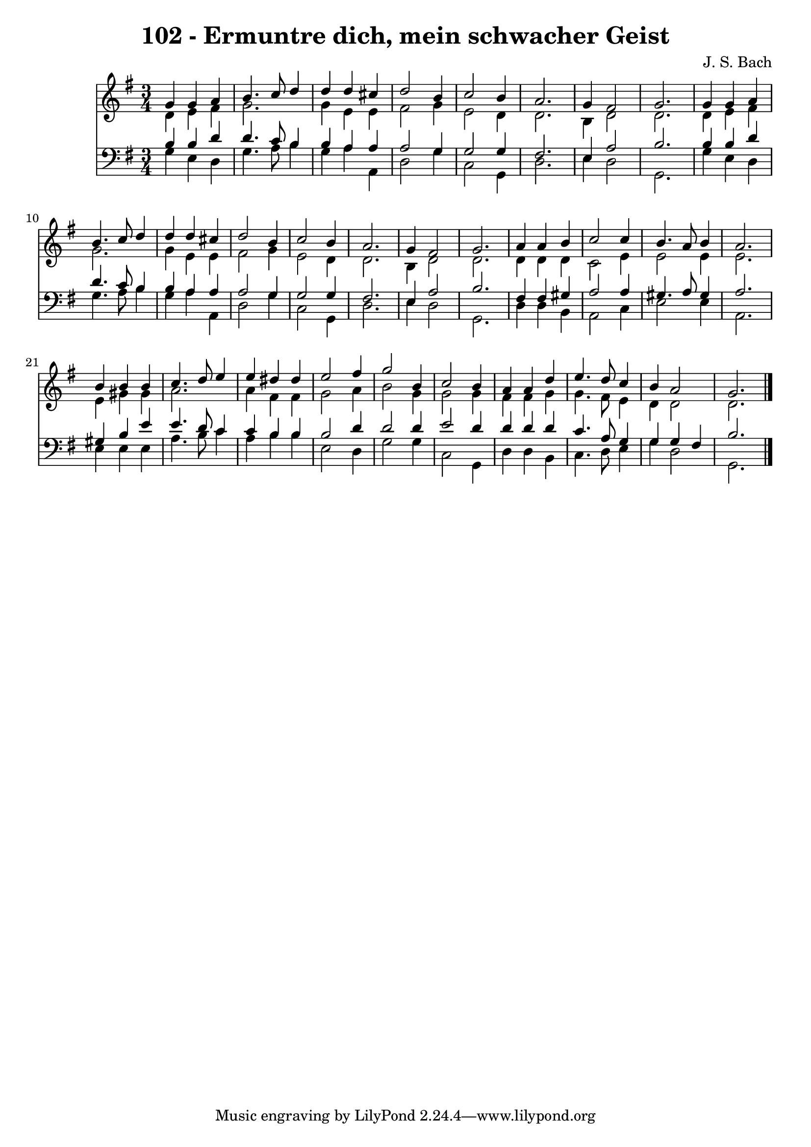 
\version "2.10.33"

\header {
  title = "102 - Ermuntre dich, mein schwacher Geist"
  composer = "J. S. Bach"
}

global =  {
  \time 3/4 
  \key g \major
}

soprano = \relative c {
  g''4 g a b4. c8 d4 d d 
  cis d2 b4 
  c2 b4 a2. g4 fis2 g2. 
  g4 g a b4. c8 d4 d d 
  cis d2 b4 
  c2 b4 a2. g4 fis2 g2. 
  a4 a b c2 c4 b4. a8 
  b4 a2. 
  b4 b b c4. d8 e4 e dis 
  dis e2 fis4 
  g2 b,4 c2 b4 a a 
  d e4. d8 c4 
  b a2 g2. 
}


alto = \relative c {
  d'4 e fis g2. g4 e 
  e fis2 g4 
  e2 d4 d2. b4 d2 d2. 
  d4 e fis g2. g4 e 
  e fis2 g4 
  e2 d4 d2. b4 d2 d2. 
  d4 d d c2 e4 e2 
  e4 e2. 
  e4 gis gis a2. a4 fis 
  fis g2 a4 
  b2 g4 g2 g4 fis fis 
  g g4. fis8 e4 
  d d2 d2. 
}


tenor = \relative c {
  b'4 b d d4. c8 b4 b a 
  a a2 g4 
  g2 g4 fis2. e4 a2 b2. 
  b4 b d d4. c8 b4 b a 
  a a2 g4 
  g2 g4 fis2. e4 a2 b2. 
  fis4 fis gis a2 a4 gis4. a8 
  gis4 a2. 
  gis4 b e e4. d8 c4 c b 
  b b2 d4 
  d2 d4 e2 d4 d d 
  d c4. a8 g4 
  g g fis b2. 
}


baixo = \relative c {
  g'4 e d g4. a8 b4 g a 
  a, d2 g4 
  c,2 g4 d'2. e4 d2 g,2. 
  g'4 e d g4. a8 b4 g a 
  a, d2 g4 
  c,2 g4 d'2. e4 d2 g,2. 
  d'4 d b a2 c4 e2 
  e4 a,2. 
  e'4 e e a4. b8 c4 a b 
  b e,2 d4 
  g2 g4 c,2 g4 d' d 
  b c4. d8 e4 
  g d2 g,2. 
}


\score {
  <<
    \new Staff {
      <<
        \global
        \new Voice = "1" { \voiceOne \soprano }
        \new Voice = "2" { \voiceTwo \alto }
      >>
    }
    \new Staff {
      <<
        \global
        \clef "bass"
        \new Voice = "1" {\voiceOne \tenor }
        \new Voice = "2" { \voiceTwo \baixo \bar "|."}
      >>
    }
  >>
}